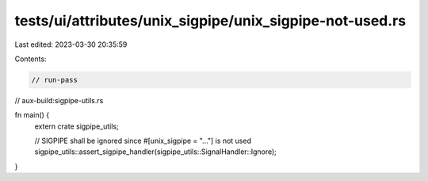 tests/ui/attributes/unix_sigpipe/unix_sigpipe-not-used.rs
=========================================================

Last edited: 2023-03-30 20:35:59

Contents:

.. code-block:: rs

    // run-pass
// aux-build:sigpipe-utils.rs

fn main() {
    extern crate sigpipe_utils;

    // SIGPIPE shall be ignored since #[unix_sigpipe = "..."] is not used
    sigpipe_utils::assert_sigpipe_handler(sigpipe_utils::SignalHandler::Ignore);
}


